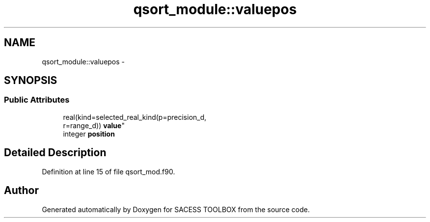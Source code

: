 .TH "qsort_module::valuepos" 3 "Wed May 11 2016" "Version 0.1" "SACESS TOOLBOX" \" -*- nroff -*-
.ad l
.nh
.SH NAME
qsort_module::valuepos \- 
.SH SYNOPSIS
.br
.PP
.SS "Public Attributes"

.in +1c
.ti -1c
.RI "real(kind=selected_real_kind(p=precision_d, 
.br
r=range_d)) \fBvalue\fP"
.br
.ti -1c
.RI "integer \fBposition\fP"
.br
.in -1c
.SH "Detailed Description"
.PP 
Definition at line 15 of file qsort_mod\&.f90\&.

.SH "Author"
.PP 
Generated automatically by Doxygen for SACESS TOOLBOX from the source code\&.
